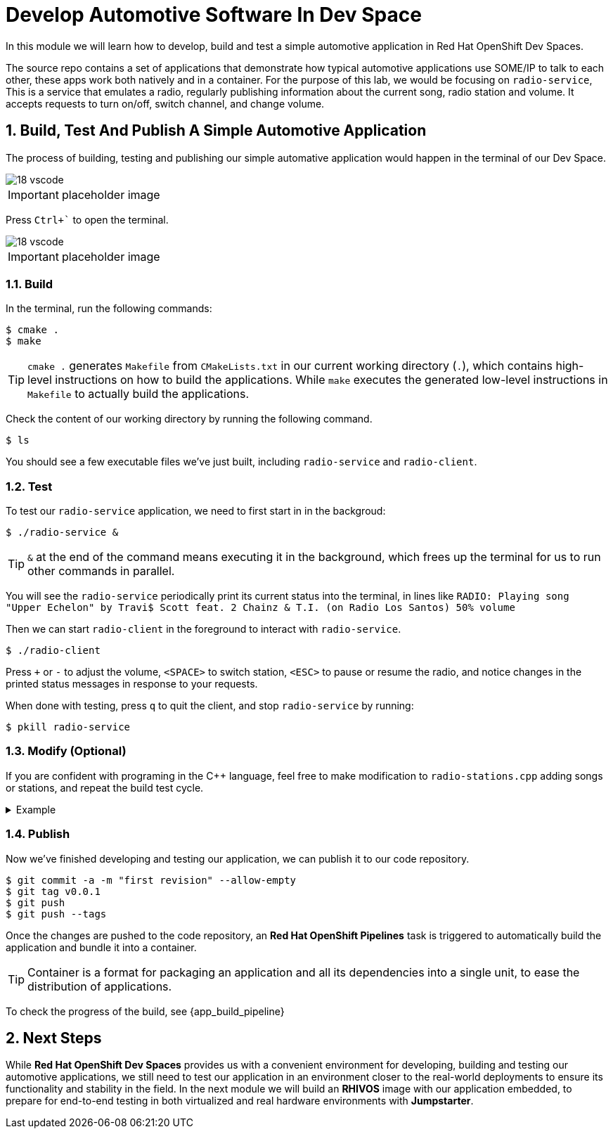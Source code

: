 = Develop Automotive Software In Dev Space
:sectnums:

In this module we will learn how to develop, build and test a simple automotive application in Red Hat OpenShift Dev Spaces.

The source repo contains a set of applications that demonstrate how typical automotive applications use SOME/IP to talk to each other, these apps work both natively and in a container. For the purpose of this lab, we would be focusing on `radio-service`, This is a service that emulates a radio, regularly publishing information about the current song, radio station and volume. It accepts requests to turn on/off, switch channel, and change volume.

== Build, Test And Publish A Simple Automotive Application

The process of building, testing and publishing our simple automative application would happen in the terminal of our Dev Space.

image::18-vscode.png[]

IMPORTANT: placeholder image

Press `Ctrl+`` to open the terminal.

image::18-vscode.png[]

IMPORTANT: placeholder image

=== Build

In the terminal, run the following commands:

[,console]
----
$ cmake .
$ make
----

TIP: `cmake .` generates `Makefile` from `CMakeLists.txt` in our current working directory (`.`), which contains high-level instructions on how to build the applications. While `make` executes the generated low-level instructions in `Makefile` to actually build the applications.

Check the content of our working directory by running the following command.

[,console]
----
$ ls
----

You should see a few executable files we've just built, including `radio-service` and `radio-client`.

=== Test

To test our `radio-service` application, we need to first start in in the backgroud:

[,console]
----
$ ./radio-service &
----

TIP: `&` at the end of the command means executing it in the background, which frees up the terminal for us to run other commands in parallel.

You will see the `radio-service` periodically print its current status into the terminal, in lines like `RADIO: Playing song "Upper Echelon" by Travi$ Scott feat. 2 Chainz & T.I. (on Radio Los Santos) 50% volume`

Then we can start `radio-client` in the foreground to interact with `radio-service`.

[,console]
----
$ ./radio-client
----

Press `+` or `-` to adjust the volume, `<SPACE>` to switch station, `<ESC>` to pause or resume the radio, and notice changes in the printed status messages in response to your requests.

When done with testing, press `q` to quit the client, and stop `radio-service` by running:

[,console]
----
$ pkill radio-service
----

=== Modify (Optional)

If you are confident with programing in the C++ language, feel free to make modification to `radio-stations.cpp` adding songs or stations, and repeat the build test cycle.

.Example
[%collapsible]
====
[source,diff]
----
diff --git a/radio-stations.cpp b/radio-stations.cpp
index 079a5ee..dc1abd3 100644
--- a/radio-stations.cpp
+++ b/radio-stations.cpp
@@ -2,6 +2,10 @@
 
 #define SONGS(_station) (_station ## _songs), sizeof(_station ## _songs)/sizeof(struct song_info_t)
 
+static struct song_info_t wgbh_songs[] = {
+ { "Nestor Torres", "Thank You Willie", 2022 },
+};
+
 static struct song_info_t radio_los_santos_songs[] = {
   { "YG", "I'm A Real 1", 2013 },
   { "100s", "Life of a Mack", 2013 },
@@ -468,6 +472,7 @@ static struct song_info_t the_lab_songs[] = {
 };
 
 static struct radio_station_info_t radio_stations[] = {
+  { "WGBH", SONGS(wgbh) },
   { "Radio Los Santos", SONGS(radio_los_santos) },
   { "Space 103.2", SONGS(space_103_2) },
   { "West Coast Classics", SONGS(west_cost_classics) },
----
====

=== Publish

Now we've finished developing and testing our application, we can publish it to our code repository.

[,console]
----
$ git commit -a -m "first revision" --allow-empty
$ git tag v0.0.1
$ git push
$ git push --tags
----

Once the changes are pushed to the code repository, an *Red Hat OpenShift Pipelines* task is triggered to automatically build the application and bundle it into a container.

TIP: Container is a format for packaging an application and all its dependencies into a single unit, to ease the distribution of applications.

To check the progress of the build, see  {app_build_pipeline}

== Next Steps

While *Red Hat OpenShift Dev Spaces* provides us with a convenient environment for developing, building and testing our automotive applications, we still need to test our application in an environment closer to the real-world deployments to ensure its functionality and stability in the field. In the next module we will build an *RHIVOS* image with our application embedded, to prepare for end-to-end testing in both virtualized and real hardware environments with *Jumpstarter*.
